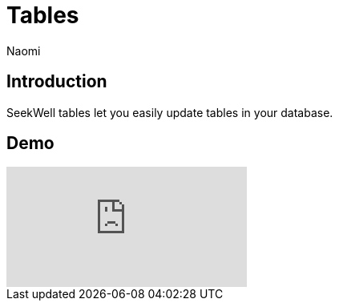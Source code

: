 = Tables
:last_updated: 7/5/2022
:author: Naomi
:linkattrs:
:experimental:
:page-layout: default-seekwell
:description: SeekWell tables let you easily update tables in your database.

// More

== Introduction

SeekWell tables let you easily update tables in your database.

== Demo

video::G4TPy2oX3_k[youtube]
